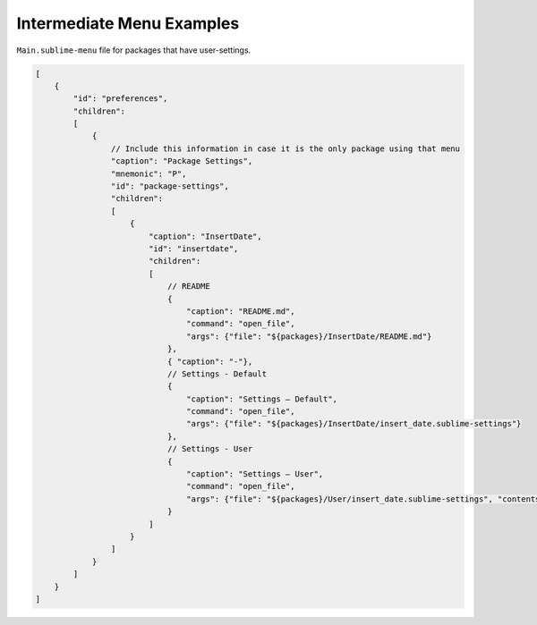 ============================
 Intermediate Menu Examples
============================

``Main.sublime-menu`` file for packages that have user-settings.

.. code-block:: json

   [
       {
           "id": "preferences",
           "children":
           [
               {
                   // Include this information in case it is the only package using that menu
                   "caption": "Package Settings",
                   "mnemonic": "P",
                   "id": "package-settings",
                   "children":
                   [
                       {
                           "caption": "InsertDate",
                           "id": "insertdate",
                           "children":
                           [
                               // README
                               {
                                   "caption": "README.md",
                                   "command": "open_file",
                                   "args": {"file": "${packages}/InsertDate/README.md"}
                               },
                               { "caption": "-"},
                               // Settings - Default
                               {
                                   "caption": "Settings – Default",
                                   "command": "open_file",
                                   "args": {"file": "${packages}/InsertDate/insert_date.sublime-settings"}
                               },
                               // Settings - User
                               {
                                   "caption": "Settings – User",
                                   "command": "open_file",
                                   "args": {"file": "${packages}/User/insert_date.sublime-settings", "contents": "{\n\t$0\n}"}
                               }
                           ]
                       }
                   ]
               }
           ]
       }
   ]
